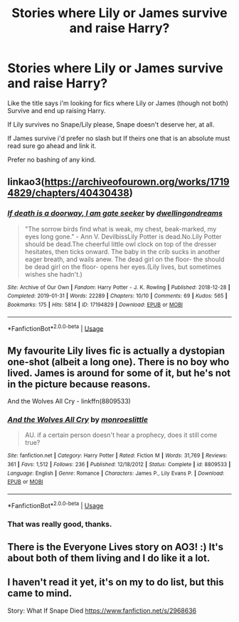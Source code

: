 #+TITLE: Stories where Lily or James survive and raise Harry?

* Stories where Lily or James survive and raise Harry?
:PROPERTIES:
:Author: flingerdinger
:Score: 8
:DateUnix: 1578870631.0
:DateShort: 2020-Jan-13
:FlairText: Request
:END:
Like the title says i'm looking for fics where Lily or James (though not both) Survive and end up raising Harry.

If Lily survives no Snape/Lily please, Snape doesn't deserve her, at all.

If James survive i'd prefer no slash but If theirs one that is an absolute must read sure go ahead and link it.

Prefer no bashing of any kind.


** linkao3([[https://archiveofourown.org/works/17194829/chapters/40430438]])
:PROPERTIES:
:Author: usernameXbillion
:Score: 3
:DateUnix: 1578876067.0
:DateShort: 2020-Jan-13
:END:

*** [[https://archiveofourown.org/works/17194829][*/If death is a doorway, I am gate seeker/*]] by [[https://www.archiveofourown.org/users/dwellingondreams/pseuds/dwellingondreams][/dwellingondreams/]]

#+begin_quote
  "The sorrow birds find what is weak, my chest, beak-marked, my eyes long gone." - Ann V. DevilbissLily Potter is dead.No.Lily Potter should be dead.The cheerful little owl clock on top of the dresser hesitates, then ticks onward. The baby in the crib sucks in another eager breath, and wails anew. The dead girl on the floor- the should be dead girl on the floor- opens her eyes.(Lily lives, but sometimes wishes she hadn't.)
#+end_quote

^{/Site/:} ^{Archive} ^{of} ^{Our} ^{Own} ^{*|*} ^{/Fandom/:} ^{Harry} ^{Potter} ^{-} ^{J.} ^{K.} ^{Rowling} ^{*|*} ^{/Published/:} ^{2018-12-28} ^{*|*} ^{/Completed/:} ^{2019-01-31} ^{*|*} ^{/Words/:} ^{22289} ^{*|*} ^{/Chapters/:} ^{10/10} ^{*|*} ^{/Comments/:} ^{69} ^{*|*} ^{/Kudos/:} ^{565} ^{*|*} ^{/Bookmarks/:} ^{175} ^{*|*} ^{/Hits/:} ^{5814} ^{*|*} ^{/ID/:} ^{17194829} ^{*|*} ^{/Download/:} ^{[[https://archiveofourown.org/downloads/17194829/If%20death%20is%20a%20doorway%20I.epub?updated_at=1562634099][EPUB]]} ^{or} ^{[[https://archiveofourown.org/downloads/17194829/If%20death%20is%20a%20doorway%20I.mobi?updated_at=1562634099][MOBI]]}

--------------

*FanfictionBot*^{2.0.0-beta} | [[https://github.com/tusing/reddit-ffn-bot/wiki/Usage][Usage]]
:PROPERTIES:
:Author: FanfictionBot
:Score: 1
:DateUnix: 1578876078.0
:DateShort: 2020-Jan-13
:END:


** My favourite Lily lives fic is actually a dystopian one-shot (albeit a long one). There is no boy who lived. James is around for some of it, but he's not in the picture because reasons.

And the Wolves All Cry - linkffn(8809533)
:PROPERTIES:
:Author: hrmdurr
:Score: 3
:DateUnix: 1578890860.0
:DateShort: 2020-Jan-13
:END:

*** [[https://www.fanfiction.net/s/8809533/1/][*/And the Wolves All Cry/*]] by [[https://www.fanfiction.net/u/1191138/monroeslittle][/monroeslittle/]]

#+begin_quote
  AU. if a certain person doesn't hear a prophecy, does it still come true?
#+end_quote

^{/Site/:} ^{fanfiction.net} ^{*|*} ^{/Category/:} ^{Harry} ^{Potter} ^{*|*} ^{/Rated/:} ^{Fiction} ^{M} ^{*|*} ^{/Words/:} ^{31,769} ^{*|*} ^{/Reviews/:} ^{361} ^{*|*} ^{/Favs/:} ^{1,512} ^{*|*} ^{/Follows/:} ^{236} ^{*|*} ^{/Published/:} ^{12/18/2012} ^{*|*} ^{/Status/:} ^{Complete} ^{*|*} ^{/id/:} ^{8809533} ^{*|*} ^{/Language/:} ^{English} ^{*|*} ^{/Genre/:} ^{Romance} ^{*|*} ^{/Characters/:} ^{James} ^{P.,} ^{Lily} ^{Evans} ^{P.} ^{*|*} ^{/Download/:} ^{[[http://www.ff2ebook.com/old/ffn-bot/index.php?id=8809533&source=ff&filetype=epub][EPUB]]} ^{or} ^{[[http://www.ff2ebook.com/old/ffn-bot/index.php?id=8809533&source=ff&filetype=mobi][MOBI]]}

--------------

*FanfictionBot*^{2.0.0-beta} | [[https://github.com/tusing/reddit-ffn-bot/wiki/Usage][Usage]]
:PROPERTIES:
:Author: FanfictionBot
:Score: 1
:DateUnix: 1578890876.0
:DateShort: 2020-Jan-13
:END:


*** That was really good, thanks.
:PROPERTIES:
:Author: VD909
:Score: 1
:DateUnix: 1578898921.0
:DateShort: 2020-Jan-13
:END:


** There is the Everyone Lives story on AO3! :) It's about both of them living and I do like it a lot.
:PROPERTIES:
:Score: 1
:DateUnix: 1578876592.0
:DateShort: 2020-Jan-13
:END:


** I haven't read it yet, it's on my to do list, but this came to mind.

Story: What If Snape Died [[https://www.fanfiction.net/s/2968636]]
:PROPERTIES:
:Author: Overlap1
:Score: 1
:DateUnix: 1578899784.0
:DateShort: 2020-Jan-13
:END:
